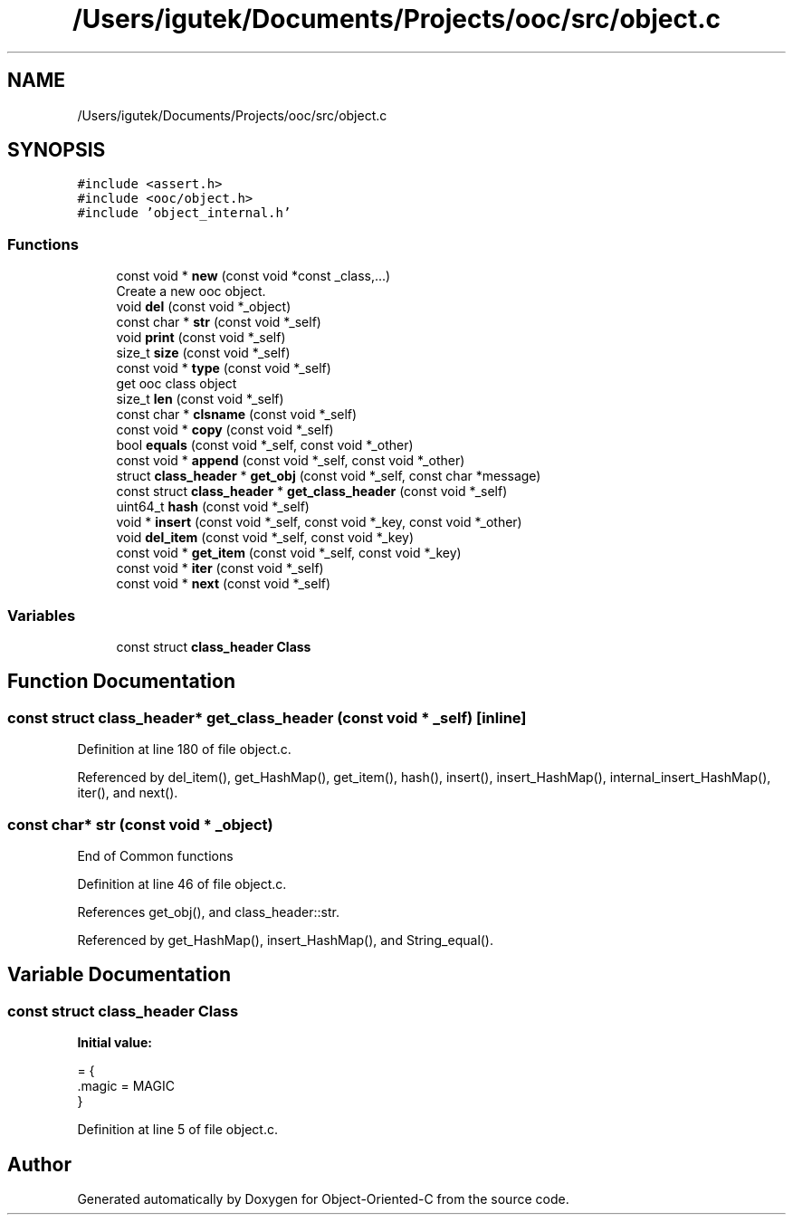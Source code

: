 .TH "/Users/igutek/Documents/Projects/ooc/src/object.c" 3 "Fri Sep 27 2019" "Object-Oriented-C" \" -*- nroff -*-
.ad l
.nh
.SH NAME
/Users/igutek/Documents/Projects/ooc/src/object.c
.SH SYNOPSIS
.br
.PP
\fC#include <assert\&.h>\fP
.br
\fC#include <ooc/object\&.h>\fP
.br
\fC#include 'object_internal\&.h'\fP
.br

.SS "Functions"

.in +1c
.ti -1c
.RI "const void * \fBnew\fP (const void *const _class,\&.\&.\&.)"
.br
.RI "Create a new ooc object\&. "
.ti -1c
.RI "void \fBdel\fP (const void *_object)"
.br
.ti -1c
.RI "const char * \fBstr\fP (const void *_self)"
.br
.ti -1c
.RI "void \fBprint\fP (const void *_self)"
.br
.ti -1c
.RI "size_t \fBsize\fP (const void *_self)"
.br
.ti -1c
.RI "const void * \fBtype\fP (const void *_self)"
.br
.RI "get ooc class object "
.ti -1c
.RI "size_t \fBlen\fP (const void *_self)"
.br
.ti -1c
.RI "const char * \fBclsname\fP (const void *_self)"
.br
.ti -1c
.RI "const void * \fBcopy\fP (const void *_self)"
.br
.ti -1c
.RI "bool \fBequals\fP (const void *_self, const void *_other)"
.br
.ti -1c
.RI "const void * \fBappend\fP (const void *_self, const void *_other)"
.br
.ti -1c
.RI "struct \fBclass_header\fP * \fBget_obj\fP (const void *_self, const char *message)"
.br
.ti -1c
.RI "const struct \fBclass_header\fP * \fBget_class_header\fP (const void *_self)"
.br
.ti -1c
.RI "uint64_t \fBhash\fP (const void *_self)"
.br
.ti -1c
.RI "void * \fBinsert\fP (const void *_self, const void *_key, const void *_other)"
.br
.ti -1c
.RI "void \fBdel_item\fP (const void *_self, const void *_key)"
.br
.ti -1c
.RI "const void * \fBget_item\fP (const void *_self, const void *_key)"
.br
.ti -1c
.RI "const void * \fBiter\fP (const void *_self)"
.br
.ti -1c
.RI "const void * \fBnext\fP (const void *_self)"
.br
.in -1c
.SS "Variables"

.in +1c
.ti -1c
.RI "const struct \fBclass_header\fP \fBClass\fP"
.br
.in -1c
.SH "Function Documentation"
.PP 
.SS "const struct \fBclass_header\fP* get_class_header (const void * _self)\fC [inline]\fP"

.PP
Definition at line 180 of file object\&.c\&.
.PP
Referenced by del_item(), get_HashMap(), get_item(), hash(), insert(), insert_HashMap(), internal_insert_HashMap(), iter(), and next()\&.
.SS "const char* str (const void * _object)"
End of Common functions 
.PP
Definition at line 46 of file object\&.c\&.
.PP
References get_obj(), and class_header::str\&.
.PP
Referenced by get_HashMap(), insert_HashMap(), and String_equal()\&.
.SH "Variable Documentation"
.PP 
.SS "const struct \fBclass_header\fP Class"
\fBInitial value:\fP
.PP
.nf
= {
   \&.magic = MAGIC
}
.fi
.PP
Definition at line 5 of file object\&.c\&.
.SH "Author"
.PP 
Generated automatically by Doxygen for Object-Oriented-C from the source code\&.
